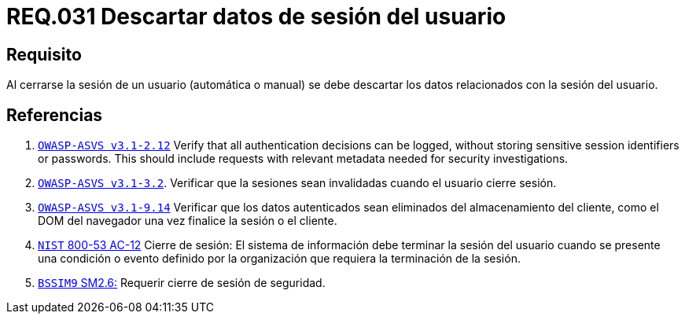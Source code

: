:slug: rules/031/
:category: rules
:description: En el presente documento se detallan los requerimientos de seguridad relacionados al manejo de sesiones y variables de sesión de las aplicaciones. Por lo tanto, se recomienda que una vez cerrada la sesión del usuario, el sistema elimine toda la información relacionada a este.
:keywords: Sistema, Cerrar, Sesión, Descartar, Usuario, Datos.
:rules: yes

= REQ.031 Descartar datos de sesión del usuario

== Requisito

Al cerrarse la sesión de un usuario (automática o manual)
se debe descartar los datos relacionados con la sesión del usuario.

== Referencias

. [[r1]] link:https://www.owasp.org/index.php/ASVS_V2_Authentication[`OWASP-ASVS v3.1-2.12`]
Verify that all authentication decisions can be logged,
without storing sensitive session identifiers or passwords.
This should include requests with relevant metadata
needed for security investigations.

. [[r2]] link:https://www.owasp.org/index.php/ASVS_V3_Session_Management[`OWASP-ASVS v3.1-3.2`].
Verificar que la sesiones sean invalidadas
cuando el usuario cierre sesión.

. [[r3]] link:https://www.owasp.org/index.php/ASVS_V9_Data_Protection[`OWASP-ASVS v3.1-9.14`]
Verificar que los datos autenticados
sean eliminados del almacenamiento del cliente,
como el DOM del navegador
una vez finalice la sesión o el cliente.

. [[r4]] link:https://nvd.nist.gov/800-53/Rev4/control/AC-12[`NIST` 800-53 AC-12]
Cierre de sesión: El sistema de información
debe terminar la sesión del usuario cuando se presente
una condición o evento definido por la organización
que requiera la terminación de la sesión.

. [[r5]] link:https://www.bsimm.com/framework/governance/software-security-metrics-strategy.html[`BSSIM9` SM2.6:]
Requerir cierre de sesión de seguridad.
